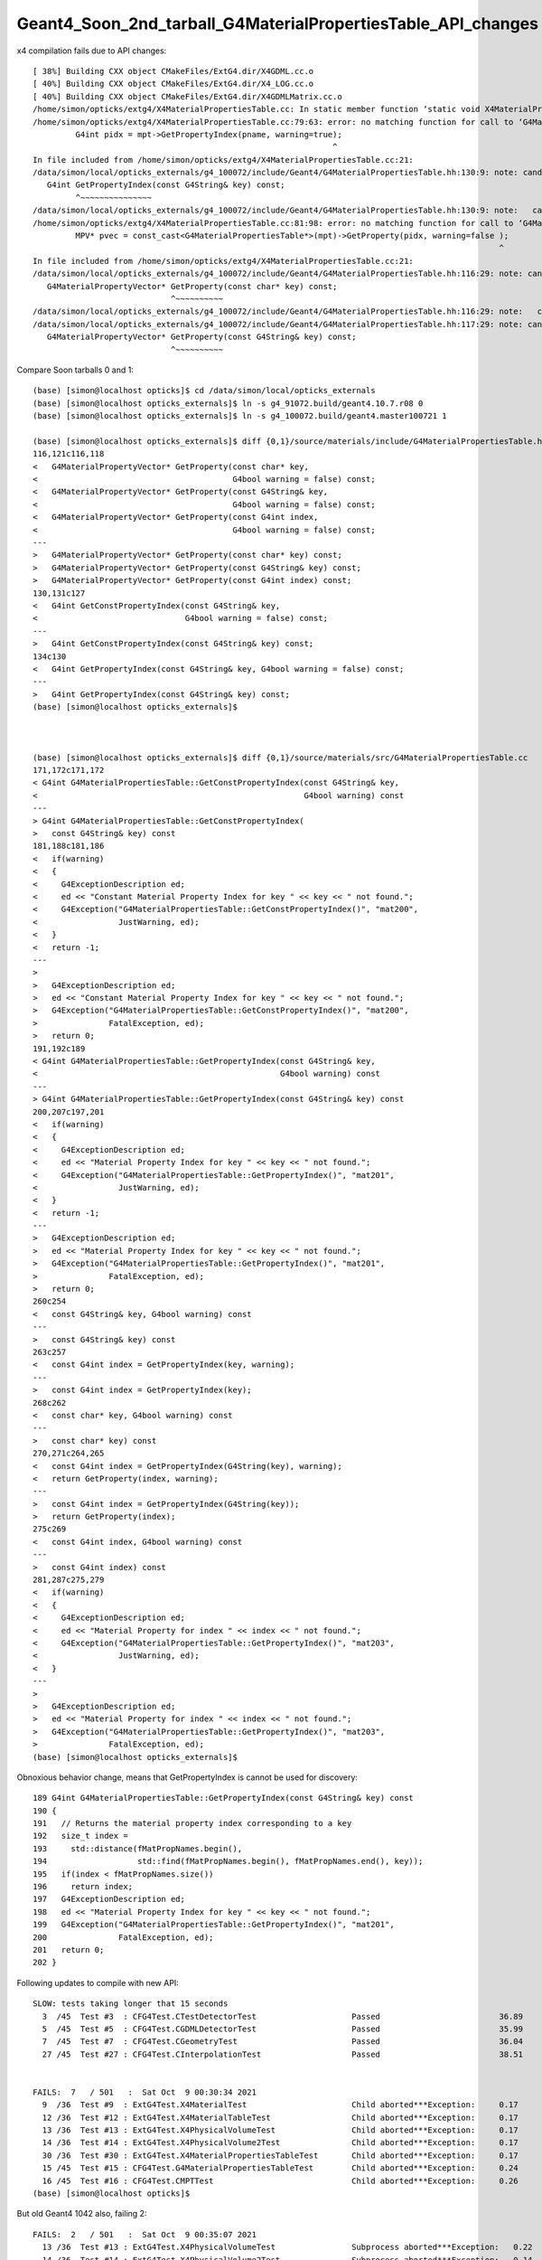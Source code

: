 Geant4_Soon_2nd_tarball_G4MaterialPropertiesTable_API_changes
===============================================================


x4 compilation fails due to API changes::

    [ 38%] Building CXX object CMakeFiles/ExtG4.dir/X4GDML.cc.o
    [ 40%] Building CXX object CMakeFiles/ExtG4.dir/X4_LOG.cc.o
    [ 40%] Building CXX object CMakeFiles/ExtG4.dir/X4GDMLMatrix.cc.o
    /home/simon/opticks/extg4/X4MaterialPropertiesTable.cc: In static member function ‘static void X4MaterialPropertiesTable::AddProperties(GPropertyMap<double>*, const G4MaterialPropertiesTable*, char)’:
    /home/simon/opticks/extg4/X4MaterialPropertiesTable.cc:79:63: error: no matching function for call to ‘G4MaterialPropertiesTable::GetPropertyIndex(const string&, G4bool&) const’
             G4int pidx = mpt->GetPropertyIndex(pname, warning=true);
                                                                   ^
    In file included from /home/simon/opticks/extg4/X4MaterialPropertiesTable.cc:21:
    /data/simon/local/opticks_externals/g4_100072/include/Geant4/G4MaterialPropertiesTable.hh:130:9: note: candidate: ‘G4int G4MaterialPropertiesTable::GetPropertyIndex(const G4String&) const’
       G4int GetPropertyIndex(const G4String& key) const;
             ^~~~~~~~~~~~~~~~
    /data/simon/local/opticks_externals/g4_100072/include/Geant4/G4MaterialPropertiesTable.hh:130:9: note:   candidate expects 1 argument, 2 provided
    /home/simon/opticks/extg4/X4MaterialPropertiesTable.cc:81:98: error: no matching function for call to ‘G4MaterialPropertiesTable::GetProperty(G4int&, G4bool&)’
             MPV* pvec = const_cast<G4MaterialPropertiesTable*>(mpt)->GetProperty(pidx, warning=false );
                                                                                                      ^
    In file included from /home/simon/opticks/extg4/X4MaterialPropertiesTable.cc:21:
    /data/simon/local/opticks_externals/g4_100072/include/Geant4/G4MaterialPropertiesTable.hh:116:29: note: candidate: ‘G4MaterialPropertyVector* G4MaterialPropertiesTable::GetProperty(const char*) const’
       G4MaterialPropertyVector* GetProperty(const char* key) const;
                                 ^~~~~~~~~~~
    /data/simon/local/opticks_externals/g4_100072/include/Geant4/G4MaterialPropertiesTable.hh:116:29: note:   candidate expects 1 argument, 2 provided
    /data/simon/local/opticks_externals/g4_100072/include/Geant4/G4MaterialPropertiesTable.hh:117:29: note: candidate: ‘G4MaterialPropertyVector* G4MaterialPropertiesTable::GetProperty(const G4String&) const’
       G4MaterialPropertyVector* GetProperty(const G4String& key) const;
                                 ^~~~~~~~~~~



Compare Soon tarballs 0 and 1::

    (base) [simon@localhost opticks]$ cd /data/simon/local/opticks_externals
    (base) [simon@localhost opticks_externals]$ ln -s g4_91072.build/geant4.10.7.r08 0
    (base) [simon@localhost opticks_externals]$ ln -s g4_100072.build/geant4.master100721 1

    (base) [simon@localhost opticks_externals]$ diff {0,1}/source/materials/include/G4MaterialPropertiesTable.hh
    116,121c116,118
    <   G4MaterialPropertyVector* GetProperty(const char* key,
    <                                         G4bool warning = false) const;
    <   G4MaterialPropertyVector* GetProperty(const G4String& key,
    <                                         G4bool warning = false) const;
    <   G4MaterialPropertyVector* GetProperty(const G4int index,
    <                                         G4bool warning = false) const;
    ---
    >   G4MaterialPropertyVector* GetProperty(const char* key) const;
    >   G4MaterialPropertyVector* GetProperty(const G4String& key) const;
    >   G4MaterialPropertyVector* GetProperty(const G4int index) const;
    130,131c127
    <   G4int GetConstPropertyIndex(const G4String& key,
    <                               G4bool warning = false) const;
    ---
    >   G4int GetConstPropertyIndex(const G4String& key) const;
    134c130
    <   G4int GetPropertyIndex(const G4String& key, G4bool warning = false) const;
    ---
    >   G4int GetPropertyIndex(const G4String& key) const;
    (base) [simon@localhost opticks_externals]$ 



    (base) [simon@localhost opticks_externals]$ diff {0,1}/source/materials/src/G4MaterialPropertiesTable.cc
    171,172c171,172
    < G4int G4MaterialPropertiesTable::GetConstPropertyIndex(const G4String& key,
    <                                                        G4bool warning) const
    ---
    > G4int G4MaterialPropertiesTable::GetConstPropertyIndex(
    >   const G4String& key) const
    181,188c181,186
    <   if(warning)
    <   {
    <     G4ExceptionDescription ed;
    <     ed << "Constant Material Property Index for key " << key << " not found.";
    <     G4Exception("G4MaterialPropertiesTable::GetConstPropertyIndex()", "mat200",
    <                 JustWarning, ed);
    <   }
    <   return -1;
    ---
    > 
    >   G4ExceptionDescription ed;
    >   ed << "Constant Material Property Index for key " << key << " not found.";
    >   G4Exception("G4MaterialPropertiesTable::GetConstPropertyIndex()", "mat200",
    >               FatalException, ed);
    >   return 0;
    191,192c189
    < G4int G4MaterialPropertiesTable::GetPropertyIndex(const G4String& key,
    <                                                   G4bool warning) const
    ---
    > G4int G4MaterialPropertiesTable::GetPropertyIndex(const G4String& key) const
    200,207c197,201
    <   if(warning)
    <   {
    <     G4ExceptionDescription ed;
    <     ed << "Material Property Index for key " << key << " not found.";
    <     G4Exception("G4MaterialPropertiesTable::GetPropertyIndex()", "mat201",
    <                 JustWarning, ed);
    <   }
    <   return -1;
    ---
    >   G4ExceptionDescription ed;
    >   ed << "Material Property Index for key " << key << " not found.";
    >   G4Exception("G4MaterialPropertiesTable::GetPropertyIndex()", "mat201",
    >               FatalException, ed);
    >   return 0;
    260c254
    <   const G4String& key, G4bool warning) const
    ---
    >   const G4String& key) const
    263c257
    <   const G4int index = GetPropertyIndex(key, warning);
    ---
    >   const G4int index = GetPropertyIndex(key);
    268c262
    <   const char* key, G4bool warning) const
    ---
    >   const char* key) const
    270,271c264,265
    <   const G4int index = GetPropertyIndex(G4String(key), warning);
    <   return GetProperty(index, warning);
    ---
    >   const G4int index = GetPropertyIndex(G4String(key));
    >   return GetProperty(index);
    275c269
    <   const G4int index, G4bool warning) const
    ---
    >   const G4int index) const
    281,287c275,279
    <   if(warning)
    <   {
    <     G4ExceptionDescription ed;
    <     ed << "Material Property for index " << index << " not found.";
    <     G4Exception("G4MaterialPropertiesTable::GetPropertyIndex()", "mat203",
    <                 JustWarning, ed);
    <   }
    ---
    > 
    >   G4ExceptionDescription ed;
    >   ed << "Material Property for index " << index << " not found.";
    >   G4Exception("G4MaterialPropertiesTable::GetPropertyIndex()", "mat203",
    >               FatalException, ed);
    (base) [simon@localhost opticks_externals]$ 





Obnoxious behavior change, means that GetPropertyIndex is cannot be used for discovery::

    189 G4int G4MaterialPropertiesTable::GetPropertyIndex(const G4String& key) const
    190 {
    191   // Returns the material property index corresponding to a key
    192   size_t index =
    193     std::distance(fMatPropNames.begin(),
    194                   std::find(fMatPropNames.begin(), fMatPropNames.end(), key));
    195   if(index < fMatPropNames.size())
    196     return index;
    197   G4ExceptionDescription ed;
    198   ed << "Material Property Index for key " << key << " not found.";
    199   G4Exception("G4MaterialPropertiesTable::GetPropertyIndex()", "mat201",
    200               FatalException, ed);
    201   return 0;
    202 }



Following updates to compile with new API::


    SLOW: tests taking longer that 15 seconds
      3  /45  Test #3  : CFG4Test.CTestDetectorTest                    Passed                         36.89  
      5  /45  Test #5  : CFG4Test.CGDMLDetectorTest                    Passed                         35.99  
      7  /45  Test #7  : CFG4Test.CGeometryTest                        Passed                         36.04  
      27 /45  Test #27 : CFG4Test.CInterpolationTest                   Passed                         38.51  


    FAILS:  7   / 501   :  Sat Oct  9 00:30:34 2021   
      9  /36  Test #9  : ExtG4Test.X4MaterialTest                      Child aborted***Exception:     0.17   
      12 /36  Test #12 : ExtG4Test.X4MaterialTableTest                 Child aborted***Exception:     0.17   
      13 /36  Test #13 : ExtG4Test.X4PhysicalVolumeTest                Child aborted***Exception:     0.17   
      14 /36  Test #14 : ExtG4Test.X4PhysicalVolume2Test               Child aborted***Exception:     0.17   
      30 /36  Test #30 : ExtG4Test.X4MaterialPropertiesTableTest       Child aborted***Exception:     0.17   
      15 /45  Test #15 : CFG4Test.G4MaterialPropertiesTableTest        Child aborted***Exception:     0.24   
      16 /45  Test #16 : CFG4Test.CMPTTest                             Child aborted***Exception:     0.26   
    (base) [simon@localhost opticks]$ 


But old Geant4 1042 also, failing 2::

    FAILS:  2   / 501   :  Sat Oct  9 00:35:07 2021   
      13 /36  Test #13 : ExtG4Test.X4PhysicalVolumeTest                Subprocess aborted***Exception:   0.22   
      14 /36  Test #14 : ExtG4Test.X4PhysicalVolume2Test               Subprocess aborted***Exception:   0.14   
    O[blyth@localhost opticks]$ 




::

    Start  9: ExtG4Test.X4MaterialTest
     9/36 Test  #9: ExtG4Test.X4MaterialTest ................................Child aborted***Exception:   0.17 sec

    -------- EEEE ------- G4Exception-START -------- EEEE -------

    *** ExceptionHandler is not defined ***
    *** G4Exception : mat200
          issued by : G4MaterialPropertiesTable::GetConstPropertyIndex()
    Constant Material Property Index for key EFFICIENCY not found.
    *** Fatal Exception ***
    -------- EEEE ------- G4Exception-END -------- EEEE -------


    *** G4Exception: Aborting execution ***

          Start 10: ExtG4Test.X4MaterialWaterStandaloneTest
    10/36 Test #10: ExtG4Test.X4MaterialWaterStandaloneTest .................   Passed    0.10 sec
          Start 11: ExtG4Test.X4MaterialWaterTest
    11/36 Test #11: ExtG4Test.X4MaterialWaterTest ...........................   Passed    0.17 sec
          Start 12: ExtG4Test.X4MaterialTableTest
    12/36 Test #12: ExtG4Test.X4MaterialTableTest ...........................Child aborted***Exception:   0.17 sec
    2021-10-09 00:27:30.859 FATAL [361917] [Opticks::envkey@348]  --allownokey option prevents key checking : this is for debugging of geocache creation 
    2021-10-09 00:27:30.865 FATAL [361917] [OpticksResource::init@122]  CAUTION : are allowing no key 

    -------- EEEE ------- G4Exception-START -------- EEEE -------

    *** ExceptionHandler is not defined ***
    *** G4Exception : mat200
          issued by : G4MaterialPropertiesTable::GetConstPropertyIndex()
    Constant Material Property Index for key EFFICIENCY not found.
    *** Fatal Exception ***
    -------- EEEE ------- G4Exception-END -------- EEEE -------


    *** G4Exception: Aborting execution ***

          Start 13: ExtG4Test.X4PhysicalVolumeTest
    13/36 Test #13: ExtG4Test.X4PhysicalVolumeTest ..........................Child aborted***Exception:   0.17 sec

    -------- EEEE ------- G4Exception-START -------- EEEE -------

    *** ExceptionHandler is not defined ***
    *** G4Exception : mat202
          issued by : G4MaterialPropertiesTable::GetConstProperty()
    Constant Material Property Index 0 not found.
    *** Fatal Exception ***
    -------- EEEE ------- G4Exception-END -------- EEEE -------


    *** G4Exception: Aborting execution ***

          Start 14: ExtG4Test.X4PhysicalVolume2Test
    14/36 Test #14: ExtG4Test.X4PhysicalVolume2Test .........................Child aborted***Exception:   0.17 sec

    -------- EEEE ------- G4Exception-START -------- EEEE -------

    *** ExceptionHandler is not defined ***
    *** G4Exception : mat202
          issued by : G4MaterialPropertiesTable::GetConstProperty()
    Constant Material Property Index 0 not found.
    *** Fatal Exception ***
    -------- EEEE ------- G4Exception-END -------- EEEE -------





G4MaterialPropertiesTable::ConstPropertyExists throws exception for non-existing key::


    (gdb) bt
    #0  0x00007fffeafc4387 in raise () from /lib64/libc.so.6
    #1  0x00007fffeafc5a78 in abort () from /lib64/libc.so.6
    #2  0x00007fffef2f5f7d in G4Exception (originOfException=0x7fffefbd21f0 "G4MaterialPropertiesTable::GetConstPropertyIndex()", exceptionCode=0x7fffefbd21e2 "mat200", severity=FatalException, 
        description=0x6dc5d8 "Constant Material Property Index for key EFFICIENCY not found.")
        at /data/simon/local/opticks_externals/g4_100072.build/geant4.master100721/source/global/management/src/G4Exception.cc:88
    #3  0x00007fffef2f614b in G4Exception (originOfException=0x7fffefbd21f0 "G4MaterialPropertiesTable::GetConstPropertyIndex()", exceptionCode=0x7fffefbd21e2 "mat200", severity=FatalException, 
        description=...) at /data/simon/local/opticks_externals/g4_100072.build/geant4.master100721/source/global/management/src/G4Exception.cc:104
    #4  0x00007fffefb63f95 in G4MaterialPropertiesTable::GetConstPropertyIndex (this=0x6d6c60, key=...)
        at /data/simon/local/opticks_externals/g4_100072.build/geant4.master100721/source/materials/src/G4MaterialPropertiesTable.cc:184
    #5  0x00007fffefb64419 in G4MaterialPropertiesTable::ConstPropertyExists (this=0x6d6c60, key=0x7ffff7ba05a5 "EFFICIENCY")
        at /data/simon/local/opticks_externals/g4_100072.build/geant4.master100721/source/materials/src/G4MaterialPropertiesTable.cc:250
    #6  0x00007ffff7b5f9f7 in X4Material::HasEfficiencyProperty (mpt_=0x6d6c60) at /home/simon/opticks/extg4/X4Material.cc:130
    #7  0x00007ffff7b5f899 in X4Material::X4Material (this=0x7fffffffc280, material=0x6d6830, mode=71 'G') at /home/simon/opticks/extg4/X4Material.cc:111
    #8  0x00007ffff7b5f800 in X4Material::Convert (material=0x6d6830, mode=71 'G') at /home/simon/opticks/extg4/X4Material.cc:89
    #9  0x00000000004044f0 in main (argc=1, argv=0x7fffffffc418) at /home/simon/opticks/extg4/tests/X4MaterialTest.cc:52
    (gdb) 




G4MaterialPropertiesTable::ConstPropertyExists can never return false::

    242 G4bool G4MaterialPropertiesTable::ConstPropertyExists(const G4String& key) const
    243 { 
    244   // Returns true if a const property 'key' exists
    245   return ConstPropertyExists(GetConstPropertyIndex(key));
    246 } 

    171 G4int G4MaterialPropertiesTable::GetConstPropertyIndex(
    172   const G4String& key) const
    173 {
    174   // Returns the constant material property index corresponding to a key
    175 
    176   size_t index = std::distance(
    177     fMatConstPropNames.begin(),
    178     std::find(fMatConstPropNames.begin(), fMatConstPropNames.end(), key));
    179   if(index < fMatConstPropNames.size())
    180     return index;
    181 
    182   G4ExceptionDescription ed;
    183   ed << "Constant Material Property Index for key " << key << " not found.";
    184   G4Exception("G4MaterialPropertiesTable::GetConstPropertyIndex()", "mat200",
    185               FatalException, ed);
    186   return 0;
    187 }


